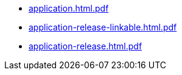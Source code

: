 * https://commoncriteria.github.io/application/master/application.html.pdf[application.html.pdf]
* https://commoncriteria.github.io/application/master/application-release-linkable.html.pdf[application-release-linkable.html.pdf]
* https://commoncriteria.github.io/application/master/application-release.html.pdf[application-release.html.pdf]
